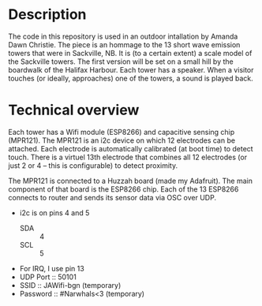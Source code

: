 
* Description
  The code in this repository is used in an outdoor intallation by
  Amanda Dawn Christie.  The piece is an hommage to the 13 short wave
  emission towers that were in Sackville, NB.  It is (to a certain
  extent) a scale model of the Sackville towers.  The first version
  will be set on a small hill by the boardwalk of the Halifax Harbour.
  Each tower has a speaker.  When a visitor touches (or ideally,
  approaches) one of the towers, a sound is played back.

* Technical overview
  Each tower has a Wifi module (ESP8266) and capacitive sensing chip
  (MPR121).  The MPR121 is an i2c device on which 12 electrodes can be
  attached.  Each electrode is automatically calibrated (at boot time)
  to detect touch.  There is a virtuel 13th electrode that combines
  all 12 electrodes (or just 2 or 4 -- this is configurable) to detect
  proximity.

  The MPR121 is connected to a Huzzah board (made my Adafruit).  The
  main component of that board is the ESP8266 chip.  Each of the 13
  ESP8266 connects to router and sends its sensor data via OSC over
  UDP.

  - i2c is on pins 4 and 5
    - SDA :: 4
    - SCL :: 5
  - For IRQ, I use pin 13
  - UDP Port :: 50101
  - SSID :: JAWifi-bgn (temporary)
  - Password :: #Narwhals<3 (temporary)
    
